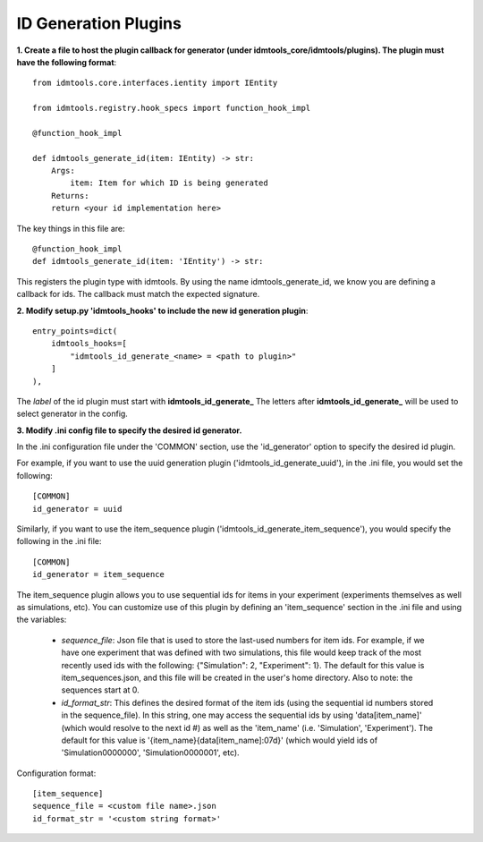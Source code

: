 =====================
ID Generation Plugins
=====================

**1. Create a file to host the plugin callback for generator (under idmtools_core/idmtools/plugins). The plugin must have the following format**::

    from idmtools.core.interfaces.ientity import IEntity

    from idmtools.registry.hook_specs import function_hook_impl

    @function_hook_impl

    def idmtools_generate_id(item: IEntity) -> str:
        Args:
            item: Item for which ID is being generated
        Returns:
        return <your id implementation here>


The key things in this file are::

    @function_hook_impl
    def idmtools_generate_id(item: 'IEntity') -> str:

This registers the plugin type with idmtools. By using the name idmtools_generate_id, we know you are defining a callback for ids.
The callback must match the expected signature.


**2. Modify setup.py 'idmtools_hooks' to include the new id generation plugin**::

    entry_points=dict(
        idmtools_hooks=[
            "idmtools_id_generate_<name> = <path to plugin>"
        ]
    ),

The *label* of the id plugin must start with **idmtools_id_generate_**
The letters after **idmtools_id_generate_** will be used to select generator in the config.

**3. Modify .ini config file to specify the desired id generator.**

In the .ini configuration file under the 'COMMON' section, use the 'id_generator' option to specify the desired id plugin.

For example, if you want to use the uuid generation plugin ('idmtools_id_generate_uuid'), in the .ini file, you would set the following::

    [COMMON]
    id_generator = uuid

Similarly, if you want to use the item_sequence plugin ('idmtools_id_generate_item_sequence'), you would specify the following in the .ini file::

    [COMMON]
    id_generator = item_sequence

The item_sequence plugin allows you to use sequential ids for items in your experiment (experiments themselves as well as simulations, etc).
You can customize use of this plugin by defining an 'item_sequence' section in the .ini file and using the variables:

    * *sequence_file*: Json file that is used to store the last-used numbers for item ids. For example, if we have one experiment that was defined with two simulations, this file would keep track of the most recently used ids with the following: {"Simulation": 2, "Experiment": 1}. The default for this value is item_sequences.json, and this file will be created in the user's home directory. Also to note: the sequences start at 0.
    * *id_format_str*: This defines the desired format of the item ids (using the sequential id numbers stored in the sequence_file). In this string, one may access the sequential ids by using 'data[item_name]' (which would resolve to the next id #) as well as the 'item_name' (i.e. 'Simulation', 'Experiment'). The default for this value is '{item_name}{data[item_name]:07d}' (which would yield ids of 'Simulation0000000', 'Simulation0000001', etc).

Configuration format::

    [item_sequence]
    sequence_file = <custom file name>.json
    id_format_str = '<custom string format>'
